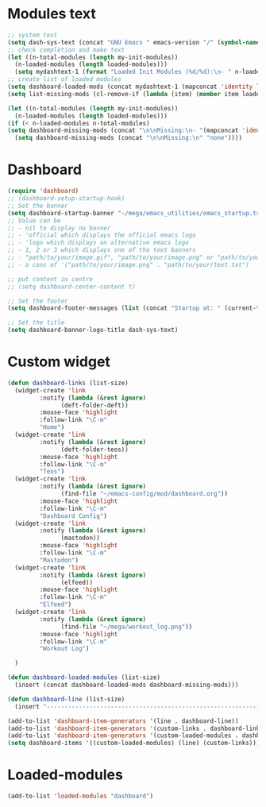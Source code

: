 #+STARTUP: content

* Modules text
#+begin_src emacs-lisp
    ;; system text
    (setq dash-sys-text (concat "GNU Emacs " emacs-version "/" (symbol-name system-type)))
    ;; check completion and make text
    (let ((n-total-modules (length my-init-modules))
	  (n-loaded-modules (length loaded-modules)))
      (setq mydashtext-1 (format "Loaded Init Modules (%d/%d):\n- " n-loaded-modules n-total-modules)))
    ;; create list of loaded modules
    (setq dashboard-loaded-mods (concat mydashtext-1 (mapconcat 'identity loaded-modules "\n- ")))
    (setq list-missing-mods (cl-remove-if (lambda (item) (member item loaded-modules)) my-init-modules))

    (let ((n-total-modules (length my-init-modules))
	  (n-loaded-modules (length loaded-modules)))
    (if (< n-loaded-modules n-total-modules)
	(setq dashboard-missing-mods (concat "\n\nMissing:\n- "(mapconcat 'identity list-missing-mods "\n- ")))
      (setq dashboard-missing-mods (concat "\n\nMissing:\n" "none"))))

#+end_src
* Dashboard
#+begin_src emacs-lisp
  (require 'dashboard)
  ;; (dashboard-setup-startup-hook)
  ;; Set the banner
  (setq dashboard-startup-banner "~/mega/emacs_utilities/emacs_startup.txt")
  ;; Value can be
  ;; - nil to display no banner
  ;; - 'official which displays the official emacs logo
  ;; - 'logo which displays an alternative emacs logo
  ;; - 1, 2 or 3 which displays one of the text banners
  ;; - "path/to/your/image.gif", "path/to/your/image.png" or "path/to/your/text.txt" which displays whatever gif/image/text you would prefer
  ;; - a cons of '("path/to/your/image.png" . "path/to/your/text.txt")

  ;; put content in centre
  ;; (setq dashboard-center-content t)

  ;; Set the footer
  (setq dashboard-footer-messages (list (concat "Startup at: " (current-time-string))))

  ;; Set the title
  (setq dashboard-banner-logo-title dash-sys-text)
#+end_src
* Custom widget
#+begin_src emacs-lisp
  (defun dashboard-links (list-size)
    (widget-create 'link
		   :notify (lambda (&rest ignore)
			     (deft-folder-deft))
		   :mouse-face 'highlight
		   :follow-link "\C-m"
		   "Home")
    (widget-create 'link
		   :notify (lambda (&rest ignore)
			     (deft-folder-teos))
		   :mouse-face 'highlight
		   :follow-link "\C-m"
		   "Teos")
    (widget-create 'link
		   :notify (lambda (&rest ignore)
			     (find-file "~/emacs-config/mod/dashboard.org"))
		   :mouse-face 'highlight
		   :follow-link "\C-m"
		   "Dashboard Config")
    (widget-create 'link
		   :notify (lambda (&rest ignore)
			     (mastodon))
		   :mouse-face 'highlight
		   :follow-link "\C-m"
		   "Mastodon")
    (widget-create 'link
		   :notify (lambda (&rest ignore)
			     (elfeed))
		   :mouse-face 'highlight
		   :follow-link "\C-m"
		   "Elfeed")
    (widget-create 'link
		   :notify (lambda (&rest ignore)
			     (find-file "~/mega/workout_log.png"))
		   :mouse-face 'highlight
		   :follow-link "\C-m"
		   "Workout Log")

    )

  (defun dashboard-loaded-modules (list-size)
    (insert (concat dashboard-loaded-mods dashboard-missing-mods)))

  (defun dashboard-line (list-size)
    (insert "------------------------------------------------------------------------------------------"))

  (add-to-list 'dashboard-item-generators '(line . dashboard-line))
  (add-to-list 'dashboard-item-generators '(custom-links . dashboard-links))
  (add-to-list 'dashboard-item-generators '(custom-loaded-modules . dashboard-loaded-modules))
  (setq dashboard-items '((custom-loaded-modules) (line) (custom-links)))
#+end_src
* Loaded-modules
#+begin_src emacs-lisp
  (add-to-list 'loaded-modules "dashboard")
#+end_src

